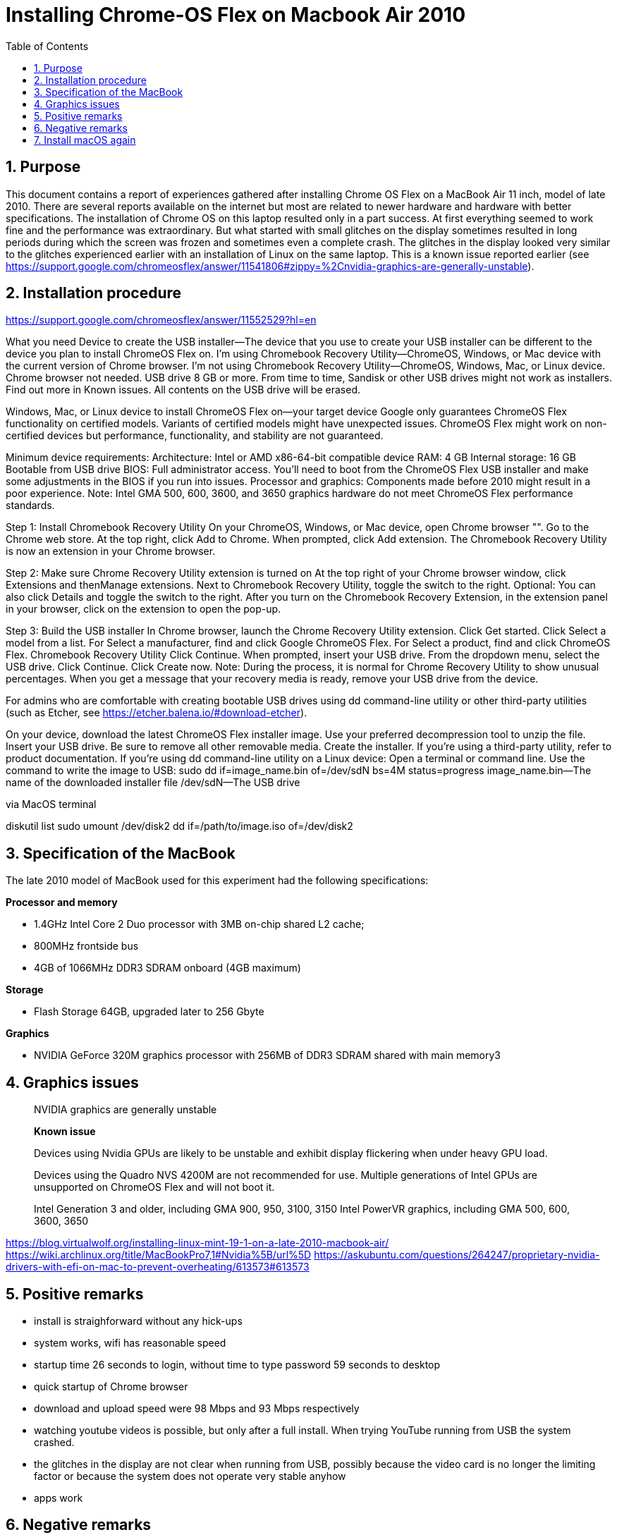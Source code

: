 = Installing Chrome-OS Flex on Macbook Air 2010
:docdate:
:experimental: 
:xrefstyle: short
:toc: 
:sectnums:
:idprefix:
:idseparator: -

ifdef::env-github[]
:tip-caption: :bulb:
:note-caption: :information_source:
:important-caption: :heavy_exclamation_mark:
:caution-caption: :fire:
:warning-caption: :warning:
endif::[]

== Purpose
This document contains a report of experiences gathered after installing Chrome OS Flex on a MacBook Air 11 inch, model of late 2010. There are several reports available on the internet but most are related to newer hardware and hardware with better specifications. The installation of Chrome OS on this laptop resulted only in a part success. At first everything seemed to work fine and the performance was extraordinary. But what started with small glitches on the display sometimes resulted in long periods during which the screen was frozen and sometimes even a complete crash. The glitches in the display looked very similar to the glitches experienced earlier with an installation of Linux on the same laptop. This is a known issue reported earlier (see https://support.google.com/chromeosflex/answer/11541806#zippy=%2Cnvidia-graphics-are-generally-unstable). 

== Installation procedure

https://support.google.com/chromeosflex/answer/11552529?hl=en

What you need
Device to create the USB installer—The device that you use to create your USB installer can be different to the device you plan to install ChromeOS Flex on.
I’m using Chromebook Recovery Utility—ChromeOS, Windows, or Mac device with the current version of Chrome browser.
I’m not using Chromebook Recovery Utility—ChromeOS, Windows, Mac, or Linux device. Chrome browser not needed.
USB drive
8 GB or more.
From time to time, Sandisk or other USB drives might not work as installers. Find out more in Known issues.
All contents on the USB drive will be erased.

Windows, Mac, or Linux device to install ChromeOS Flex on—your target device
Google only guarantees ChromeOS Flex functionality on certified models.
Variants of certified models might have unexpected issues.
ChromeOS Flex might work on non-certified devices but performance, functionality, and stability are not guaranteed.

Minimum device requirements:
Architecture: Intel or AMD x86-64-bit compatible device
RAM: 4 GB
Internal storage: 16 GB
Bootable from USB drive
BIOS: Full administrator access. You’ll need to boot from the ChromeOS Flex USB installer and make some adjustments in the BIOS if you run into issues.
Processor and graphics: Components made before 2010 might result in a poor experience.
Note: Intel GMA 500, 600, 3600, and 3650 graphics hardware do not meet ChromeOS Flex performance standards.

Step 1: Install Chromebook Recovery Utility
On your ChromeOS, Windows, or Mac device, open Chrome browser "".
Go to the Chrome web store.
At the top right, click Add to Chrome.
When prompted, click Add extension.
The Chromebook Recovery Utility is now an extension in your Chrome browser.

Step 2: Make sure Chrome Recovery Utility extension is turned on
At the top right of your Chrome browser window, click Extensions and thenManage extensions.
Next to Chromebook Recovery Utility, toggle the switch to the right.
Optional: You can also click Details and toggle the switch to the right.
After you turn on the Chromebook Recovery Extension, in the extension panel in your browser, click on the extension to open the pop-up.

Step 3: Build the USB installer
In Chrome browser, launch the Chrome Recovery Utility extension.
Click Get started.
Click Select a model from a list.
For Select a manufacturer, find and click Google ChromeOS Flex.
For Select a product, find and click ChromeOS Flex.
Chromebook Recovery Utility
Click Continue.
When prompted, insert your USB drive.
From the dropdown menu, select the USB drive.
Click Continue.
Click Create now.
Note: During the process, it is normal for Chrome Recovery Utility to show unusual percentages.
When you get a message that your recovery media is ready, remove your USB drive from the device.

For admins who are comfortable with creating bootable USB drives using dd command-line utility or other third-party utilities (such as Etcher, see https://etcher.balena.io/#download-etcher).

On your device, download the latest ChromeOS Flex installer image.
Use your preferred decompression tool to unzip the file.
Insert your USB drive. Be sure to remove all other removable media.
Create the installer. If you’re using a third-party utility, refer to product documentation. If you’re using dd command-line utility on a Linux device:
Open a terminal or command line.
Use the command to write the image to USB:
sudo dd if=image_name.bin of=/dev/sdN bs=4M status=progress
image_name.bin—The name of the downloaded installer file
/dev/sdN—The USB drive

via MacOS terminal

diskutil list
sudo umount /dev/disk2
dd if=/path/to/image.iso of=/dev/disk2





== Specification of the MacBook
The late 2010 model of MacBook used for this experiment had the following specifications: 

**Processor and memory**

* 1.4GHz Intel Core 2 Duo processor with 3MB on-chip shared L2 cache; 
* 800MHz frontside bus
* 4GB of 1066MHz DDR3 SDRAM onboard (4GB maximum)

**Storage** 

* Flash Storage 64GB, upgraded later to 256 Gbyte

**Graphics**

* NVIDIA GeForce 320M graphics processor with 256MB of DDR3 SDRAM shared with main memory3





== Graphics issues 



____
NVIDIA graphics are generally unstable

*Known issue* 

Devices using Nvidia GPUs are likely to be unstable and exhibit display flickering when under heavy GPU load. 

Devices using the Quadro NVS 4200M are not recommended for use. 
Multiple generations of Intel GPUs are unsupported on ChromeOS Flex and will not boot it.

Intel Generation 3 and older, including GMA 900, 950, 3100, 3150
Intel PowerVR graphics, including GMA 500, 600, 3600, 3650
____



https://blog.virtualwolf.org/installing-linux-mint-19-1-on-a-late-2010-macbook-air/
https://wiki.archlinux.org/title/MacBookPro7,1#Nvidia%5B/url%5D
https://askubuntu.com/questions/264247/proprietary-nvidia-drivers-with-efi-on-mac-to-prevent-overheating/613573#613573

== Positive remarks

* install is straighforward without any hick-ups
* system works, wifi has reasonable speed
* startup time 26 seconds to login, without time to type password 59 seconds to desktop
* quick startup of Chrome browser
* download and upload speed were 98 Mbps and 93 Mbps respectively
* watching youtube videos is possible, but only after a full install. When trying YouTube running from USB the system crashed. 
* the glitches in the display are not clear when running from USB, possibly because the video card is no longer the limiting factor or because the system does not operate very stable anyhow
* apps work 

== Negative remarks

* system sometimes is unresponsive for longer time (10-20 seconds). After showing a black or completely distorted screen for roughly 1-3 seconds, the display is refreshed and the system is responsive again. There seems to be a relation with loading new web pages in Chrome.
* sometimes the system completely crashes or hangs completely
* Loading a sharepoint page seems to completely drown the device, bringing it to 100% CPU load and creating a relatively loud fan noise. Just scrolling a complex sharepoint page (for example the home page of my work account) brings the CPU load to 100% directly. 
* when system runs out of power, the behaviour is unpredictable. At first the system does not seem to react to inputs. After some attempts the system will start, but the system will also report that the shutdown was unexpected. 


== Install macOS again
Option + Shift + Command + R: Start via het internet op vanaf macOS-herstel. Met deze toetscombinatie kun je de macOS-versie die bij je Mac is geleverd, of de versie het dichtst daarbij die nog beschikbaar is, opnieuw installeren.
